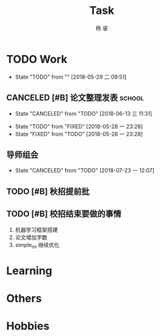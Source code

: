 #+LATEX_HEADER: \usepackage{xeCJK}
#+LATEX_HEADER: \setmainfont{"微软雅黑"}
#+ATTR_LATEX: :width 5cm :options angle=90
#+TITLE: Task
#+AUTHOR: 杨 睿
#+EMAIL: yangruipis@163.com
#+KEYWORDS: GTD
#+OPTIONS: H:4 toc:t 
#+PROPERTY: CLOCK_INTO_DRAWER t
#+TAGS: { code(c) theory(t) school(s) easy(e) project(p) }

* TODO Work
- State "TODO"       from ""           [2018-05-29 二 09:51]

** CANCELED [#B] 论文整理发表                                      :school:
DEADLINE: <2018-06-18 一>
- State "CANCELED"   from "TODO"       [2018-06-13 三 11:31]
:LOGBOOK:
CLOCK: [2018-06-10 日 14:17]--[2018-06-10 日 14:42] =>  0:25
CLOCK: [2018-06-10 日 13:36]--[2018-06-10 日 14:01] =>  0:25
:END:
- State "TODO"       from "FIXED"      [2018-05-28 一 23:28]
- State "FIXED"      from "TODO"       [2018-05-28 一 23:28]
** 导师组会

- State "CANCELED"   from "TODO"       [2018-07-23 一 12:07]
** TODO [#B] 秋招提前批

** TODO [#B] 校招结束要做的事情
1. 机器学习框架搭建
2. 论文增加字数
3. simple_ml 继续优化

* Learning

* Others

* Hobbies

